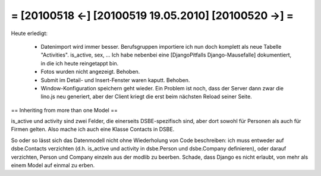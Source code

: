 = [20100518 ←] [20100519 19.05.2010] [20100520 →] =
========================================================

Heute erledigt:

 * Datenimport wird immer besser. Berufsgruppen importiere ich nun doch komplett als neue Tabelle "Activities". is_active, sex, ... Ich habe nebenbei eine [DjangoPitfalls Django-Mausefalle] dokumentiert, in die ich heute reingetappt bin.
 * Fotos wurden nicht angezeigt. Behoben.
 * Submit im Detail- und Insert-Fenster waren kaputt. Behoben. 
 * Window-Konfiguration speichern geht wieder. Ein Problem ist noch, dass der Server dann zwar die lino.js neu generiert, aber der Client kriegt die erst beim nächsten Reload seiner Seite. 


== Inheriting from more than one Model ==

is_active und activity sind zwei Felder, die einerseits DSBE-spezifisch sind, aber dort sowohl für Personen als auch für Firmen gelten. Also mache ich auch eine Klasse Contacts in DSBE. 

So oder so lässt sich das Datenmodell nicht ohne Wiederholung von Code beschreiben: ich muss entweder auf dsbe.Contacts verzichten (d.h. is_active und activity in dsbe.Person und dsbe.Company definieren), oder darauf verzichten, Person und Company einzeln aus der modlib zu beerben. Schade, dass Django es nicht erlaubt, von mehr als einem Model auf einmal zu erben.
